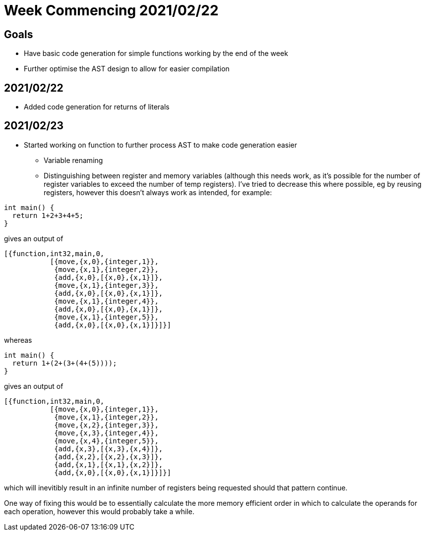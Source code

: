 = Week Commencing 2021/02/22

== Goals
* Have basic code generation for simple functions working by the end of the week
* Further optimise the AST design to allow for easier compilation


== 2021/02/22
* Added code generation for returns of literals

== 2021/02/23
* Started working on function to further process AST to make code generation easier
** Variable renaming
** Distinguishing between register and memory variables (although this needs work, as it's possible for the number of register variables to exceed the number of temp registers).
I've tried to decrease this where possible, eg by reusing registers, however this doesn't always work as intended, for example:

[source,c]
--
int main() {
  return 1+2+3+4+5;
}
--
gives an output of
[source,erlang]
--
[{function,int32,main,0,
           [{move,{x,0},{integer,1}},
            {move,{x,1},{integer,2}},
            {add,{x,0},[{x,0},{x,1}]},
            {move,{x,1},{integer,3}},
            {add,{x,0},[{x,0},{x,1}]},
            {move,{x,1},{integer,4}},
            {add,{x,0},[{x,0},{x,1}]},
            {move,{x,1},{integer,5}},
            {add,{x,0},[{x,0},{x,1}]}]}]
--
whereas
[source,c]
--
int main() {
  return 1+(2+(3+(4+(5))));
}
--
gives an output of
[source,erlang]
--
[{function,int32,main,0,
           [{move,{x,0},{integer,1}},
            {move,{x,1},{integer,2}},
            {move,{x,2},{integer,3}},
            {move,{x,3},{integer,4}},
            {move,{x,4},{integer,5}},
            {add,{x,3},[{x,3},{x,4}]},
            {add,{x,2},[{x,2},{x,3}]},
            {add,{x,1},[{x,1},{x,2}]},
            {add,{x,0},[{x,0},{x,1}]}]}]
--
which will inevitibly result in an infinite number of registers being requested should that pattern continue.

One way of fixing this would be to essentially calculate the more memory efficient order in which to calculate the operands for each operation, however this would probably take a while.
